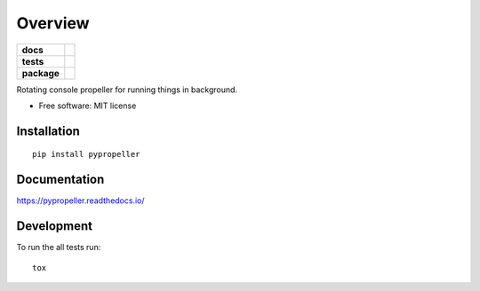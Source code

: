========
Overview
========

.. start-badges

.. list-table::
    :stub-columns: 1

    * - docs
      - |docs|
    * - tests
      - | |travis|
        |
    * - package
      - | |version| |wheel| |supported-versions| |supported-implementations|
        | |commits-since|

.. |docs| image:: https://readthedocs.org/projects/pypropeller/badge/?style=flat
    :target: https://readthedocs.org/projects/pypropeller
    :alt: Documentation Status

.. |travis| image:: https://travis-ci.org/crashmaster/pypropeller.svg?branch=master
    :alt: Travis-CI Build Status
    :target: https://travis-ci.org/crashmaster/pypropeller

.. |version| image:: https://img.shields.io/pypi/v/pypropeller.svg
    :alt: PyPI Package latest release
    :target: https://pypi.python.org/pypi/pypropeller

.. |wheel| image:: https://img.shields.io/pypi/wheel/pypropeller.svg
    :alt: PyPI Wheel
    :target: https://pypi.python.org/pypi/pypropeller

.. |supported-versions| image:: https://img.shields.io/pypi/pyversions/pypropeller.svg
    :alt: Supported versions
    :target: https://pypi.python.org/pypi/pypropeller

.. |supported-implementations| image:: https://img.shields.io/pypi/implementation/pypropeller.svg
    :alt: Supported implementations
    :target: https://pypi.python.org/pypi/pypropeller

.. |commits-since| image:: https://img.shields.io/github/commits-since/crashmaster/pypropeller/v0.1.0.svg
    :alt: Commits since latest release
    :target: https://github.com/crashmaster/pypropeller/compare/v0.1.0...master


.. end-badges

Rotating console propeller for running things in background.

* Free software: MIT license

Installation
============

::

    pip install pypropeller

Documentation
=============

https://pypropeller.readthedocs.io/

Development
===========

To run the all tests run::

    tox
